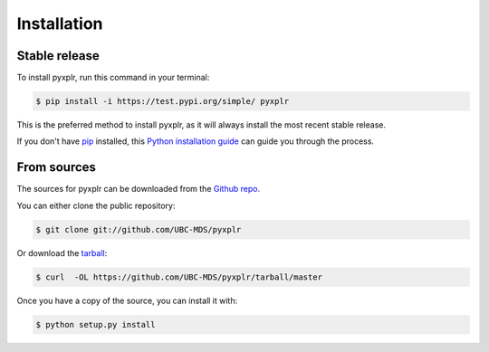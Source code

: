 .. highlight:: shell

============
Installation
============


Stable release
--------------

To install pyxplr, run this command in your terminal:

.. code-block:: console

    $ pip install -i https://test.pypi.org/simple/ pyxplr

This is the preferred method to install pyxplr, as it will always install the most recent stable release.

If you don't have `pip`_ installed, this `Python installation guide`_ can guide
you through the process.

.. _pip: https://pip.pypa.io
.. _Python installation guide: http://docs.python-guide.org/en/latest/starting/installation/


From sources
------------

The sources for pyxplr can be downloaded from the `Github repo`_.

You can either clone the public repository:

.. code-block:: console

    $ git clone git://github.com/UBC-MDS/pyxplr

Or download the `tarball`_:

.. code-block:: console

    $ curl  -OL https://github.com/UBC-MDS/pyxplr/tarball/master

Once you have a copy of the source, you can install it with:

.. code-block:: console

    $ python setup.py install


.. _Github repo: https://github.com/UBC-MDS/pyxplr
.. _tarball: https://github.com/UBC-MDS/pyxplr/tarball/master
